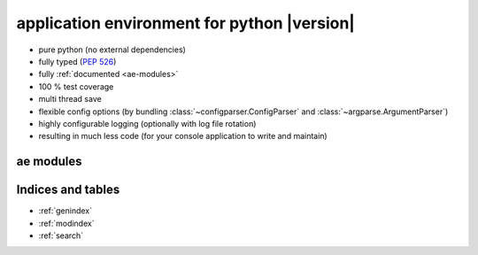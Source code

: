 .. application environment for python - documentation master file.

application environment for python |version|
============================================

* pure python (no external dependencies)
* fully typed (:pep:`526`)
* fully :ref:`documented <ae-modules>`
* 100 % test coverage
* multi thread save
* flexible config options (by bundling :class:`~configparser.ConfigParser` and
  :class:`~argparse.ArgumentParser`)
* highly configurable logging (optionally with log file rotation)
* resulting in much less code (for your console application to write and maintain)


.. _ae-modules:

ae modules
----------

.. autosummary::
    :toctree: _autosummary
    :nosignatures:

    ae.architecture
    ae.console_app
    ae.core
    ae.lockname
    ae.progress
    ae.setting
    ae.sys_data
    ae.systems



Indices and tables
------------------

* :ref:`genindex`
* :ref:`modindex`
* :ref:`search`

